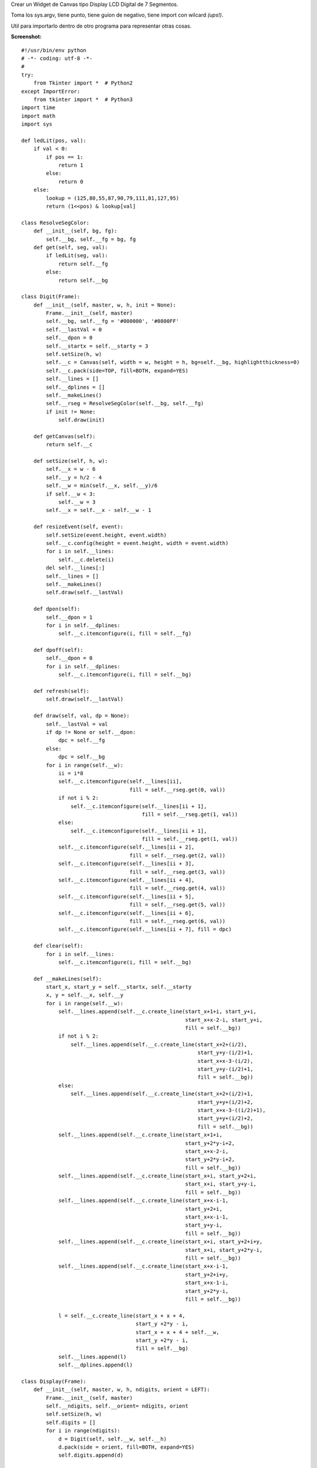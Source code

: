 .. title: Display LCD de 7 Segmentos


Crear un Widget de Canvas tipo Display LCD Digital de 7 Segmentos.

Toma los sys.argv, tiene punto, tiene guion de negativo, tiene import con wilcard *(ups!)*.

Util para importarlo dentro de otro programa para representar otras cosas.

**Screenshot:**

.. image:: /images/DisplayLCD7Segmentos/temp.jpg

::

    #!/usr/bin/env python
    # -*- coding: utf-8 -*-
    #
    try:
        from Tkinter import *  # Python2
    except ImportError:
        from tkinter import *  # Python3
    import time
    import math
    import sys

    def ledLit(pos, val):
        if val < 0:
            if pos == 1:
                return 1
            else:
                return 0
        else:
            lookup = (125,80,55,87,90,79,111,81,127,95)
            return (1<<pos) & lookup[val]

    class ResolveSegColor:
        def __init__(self, bg, fg):
            self.__bg, self.__fg = bg, fg
        def get(self, seg, val):
            if ledLit(seg, val):
                return self.__fg
            else:
                return self.__bg

    class Digit(Frame):
        def __init__(self, master, w, h, init = None):
            Frame.__init__(self, master)
            self.__bg, self.__fg = '#000000', '#0800FF'
            self.__lastVal = 0
            self.__dpon = 0
            self.__startx = self.__starty = 3
            self.setSize(h, w)
            self.__c = Canvas(self, width = w, height = h, bg=self.__bg, highlightthickness=0)
            self.__c.pack(side=TOP, fill=BOTH, expand=YES)
            self.__lines = []
            self.__dplines = []
            self.__makeLines()
            self.__rseg = ResolveSegColor(self.__bg, self.__fg)
            if init != None:
                self.draw(init)

        def getCanvas(self):
            return self.__c

        def setSize(self, h, w):
            self.__x = w - 6
            self.__y = h/2 - 4
            self.__w = min(self.__x, self.__y)/6
            if self.__w < 3:
                self.__w = 3
            self.__x = self.__x - self.__w - 1

        def resizeEvent(self, event):
            self.setSize(event.height, event.width)
            self.__c.config(height = event.height, width = event.width)
            for i in self.__lines:
                self.__c.delete(i)
            del self.__lines[:]
            self.__lines = []
            self.__makeLines()
            self.draw(self.__lastVal)

        def dpon(self):
            self.__dpon = 1
            for i in self.__dplines:
                self.__c.itemconfigure(i, fill = self.__fg)

        def dpoff(self):
            self.__dpon = 0
            for i in self.__dplines:
                self.__c.itemconfigure(i, fill = self.__bg)

        def refresh(self):
            self.draw(self.__lastVal)

        def draw(self, val, dp = None):
            self.__lastVal = val
            if dp != None or self.__dpon:
                dpc = self.__fg
            else:
                dpc = self.__bg
            for i in range(self.__w):
                ii = i*8
                self.__c.itemconfigure(self.__lines[ii],
                                       fill = self.__rseg.get(0, val))
                if not i % 2:
                    self.__c.itemconfigure(self.__lines[ii + 1],
                                           fill = self.__rseg.get(1, val))
                else:
                    self.__c.itemconfigure(self.__lines[ii + 1],
                                           fill = self.__rseg.get(1, val))
                self.__c.itemconfigure(self.__lines[ii + 2],
                                       fill = self.__rseg.get(2, val))
                self.__c.itemconfigure(self.__lines[ii + 3],
                                       fill = self.__rseg.get(3, val))
                self.__c.itemconfigure(self.__lines[ii + 4],
                                       fill = self.__rseg.get(4, val))
                self.__c.itemconfigure(self.__lines[ii + 5],
                                       fill = self.__rseg.get(5, val))
                self.__c.itemconfigure(self.__lines[ii + 6],
                                       fill = self.__rseg.get(6, val))
                self.__c.itemconfigure(self.__lines[ii + 7], fill = dpc)

        def clear(self):
            for i in self.__lines:
                self.__c.itemconfigure(i, fill = self.__bg)

        def __makeLines(self):
            start_x, start_y = self.__startx, self.__starty
            x, y = self.__x, self.__y
            for i in range(self.__w):
                self.__lines.append(self.__c.create_line(start_x+1+i, start_y+i,
                                                         start_x+x-2-i, start_y+i,
                                                         fill = self.__bg))
                if not i % 2:
                    self.__lines.append(self.__c.create_line(start_x+2+(i/2),
                                                             start_y+y-(i/2)+1,
                                                             start_x+x-3-(i/2),
                                                             start_y+y-(i/2)+1,
                                                             fill = self.__bg))
                else:
                    self.__lines.append(self.__c.create_line(start_x+2+(i/2)+1,
                                                             start_y+y+(i/2)+2,
                                                             start_x+x-3-((i/2)+1),
                                                             start_y+y+(i/2)+2,
                                                             fill = self.__bg))
                self.__lines.append(self.__c.create_line(start_x+1+i,
                                                         start_y+2*y-i+2,
                                                         start_x+x-2-i,
                                                         start_y+2*y-i+2,
                                                         fill = self.__bg))
                self.__lines.append(self.__c.create_line(start_x+i, start_y+2+i,
                                                         start_x+i, start_y+y-i,
                                                         fill = self.__bg))
                self.__lines.append(self.__c.create_line(start_x+x-i-1,
                                                         start_y+2+i,
                                                         start_x+x-i-1,
                                                         start_y+y-i,
                                                         fill = self.__bg))
                self.__lines.append(self.__c.create_line(start_x+i, start_y+2+i+y,
                                                         start_x+i, start_y+2*y-i,
                                                         fill = self.__bg))
                self.__lines.append(self.__c.create_line(start_x+x-i-1,
                                                         start_y+2+i+y,
                                                         start_x+x-1-i,
                                                         start_y+2*y-i,
                                                         fill = self.__bg))

                l = self.__c.create_line(start_x + x + 4,
                                         start_y +2*y - i,
                                         start_x + x + 4 + self.__w,
                                         start_y +2*y - i,
                                         fill = self.__bg)
                self.__lines.append(l)
                self.__dplines.append(l)

    class Display(Frame):
        def __init__(self, master, w, h, ndigits, orient = LEFT):
            Frame.__init__(self, master)
            self.__ndigits, self.__orient= ndigits, orient
            self.setSize(h, w)
            self.digits = []
            for i in range(ndigits):
                d = Digit(self, self.__w, self.__h)
                d.pack(side = orient, fill=BOTH, expand=YES)
                self.digits.append(d)

        def int(self, val):
            if val < 0:
                negv = 1
                maxval = math.pow(10, self.__ndigits -1) -1
            else:
                negv = 0
                maxval = math.pow(10, self.__ndigits) - 1
            val = abs(val)
            if val > maxval:
                raise 'Error del rango'
            map(Digit.dpoff, self.digits)
            for i in range(1, self.__ndigits + 1):
                d = val%10
                self.digits[-i].draw(d)
                val = val/10
            if negv:
                self.digits[0].draw(-1)

        def str(self, s):
            if '.' in s:
                l = len(s) - 1
            else:
                l = len(s)
            if l > self.__ndigits:
                raise 'Error del rango'
            map(Digit.dpoff, self.digits)
            p = 0
            for i in s:
                if i == '-':
                    self.digits[p].draw(-1)
                    p = p + 1
                elif i == '.':
                    self.digits[p-1].dpon()
                else:
                    if i == ' ':
                        self.digits[p].clear()
                    else:
                        self.digits[p].draw(ord(i) - 0x30)
                    p = p + 1

        def float(self, val, format):
            self.str(format % (val))

        def clear(self):
            map(Digit.clear, self.digits)

        def setSize(self, h, w):
            if self.__orient == LEFT or self.__orient == RIGHT:
                self.__w = w/self.__ndigits
                self.__h = h
            elif self.__orient == TOP or self.__orient == BOTTOM:
                self.__h = h/self.__ndigits
                self.__w = w

        def resizeEvent(self, event):
            self.setSize(event.height, event.width)
            for d in self.digits:
                event.height, event.width = self.__h, self.__w
                d.resizeEvent(event)
            self.refresh()

        def refresh(self):
            map(Digit.refresh, self.digits)

    def updater(d, v):
        d.int(v)
        d.after(100, updater, d, v + 1)

    if __name__ == '__main__':
        root = Tk()
        root.title('Tienes 60 Segundos para salvar al Mundo')
        root.config(cursor='watch')
        root.focus()
        print (' ... G O !!!')
        ndigits = 3
        orient = LEFT
        if len(sys.argv) > 1:
            ndigits = int(sys.argv[1])
        if len(sys.argv) > 2:
            orient = TOP
        d = Display(root, 400, 100, ndigits, orient)
        d.bind('<Configure>', d.resizeEvent)
        d.bind('<Expose>', d.refresh())
        d.pack(fill=BOTH, expand=YES)
        updater(d, 0)
        root.mainloop()

